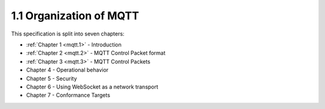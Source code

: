 1.1  Organization of MQTT
---------------------------------------------

This specification is split into seven chapters:

-   :ref:`Chapter 1 <mqtt.1>` - Introduction
-   :ref:`Chapter 2 <mqtt.2>` - MQTT Control Packet format
-   :ref:`Chapter 3 <mqtt.3>` - MQTT Control Packets
-   Chapter 4 - Operational behavior
-   Chapter 5 - Security
-   Chapter 6 - Using WebSocket as a network transport
-   Chapter 7 - Conformance Targets
